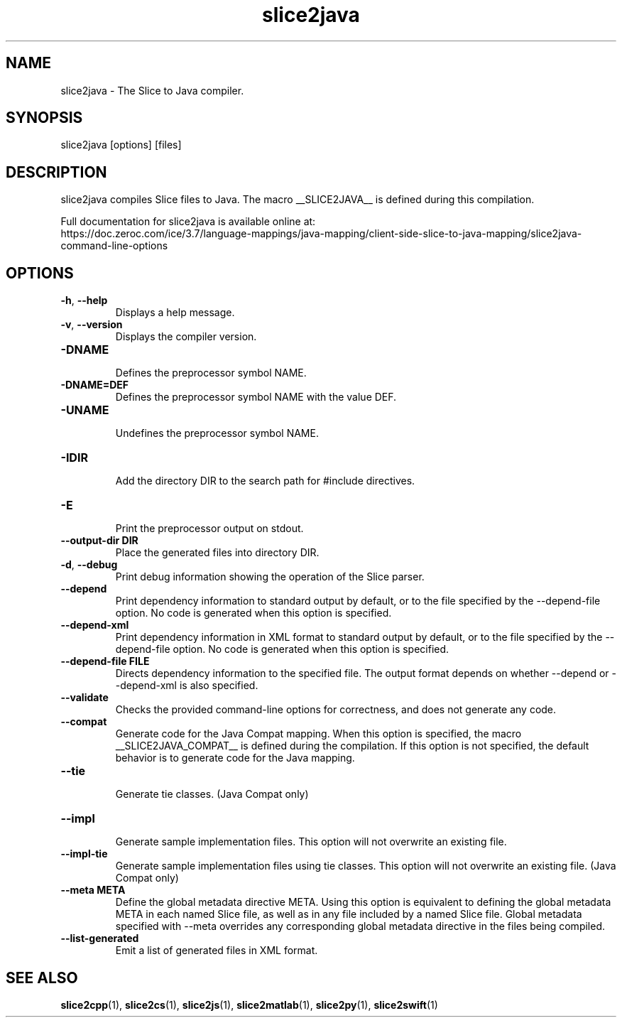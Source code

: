 .TH slice2java 1

.SH NAME

slice2java - The Slice to Java compiler.

.SH SYNOPSIS

slice2java [options] [files]

.SH DESCRIPTION

slice2java compiles Slice files to Java. The macro __SLICE2JAVA__
is defined during this compilation.

Full documentation for slice2java is available online at:
.br
https://doc.zeroc.com/ice/3.7/language-mappings/java-mapping/client-side-slice-to-java-mapping/slice2java-command-line-options

.SH OPTIONS

.TP
.BR \-h ", " \-\-help\fR
.br
Displays a help message.

.TP
.BR \-v ", " \-\-version\fR
Displays the compiler version.

.TP
.BR \-DNAME\fR
.br
Defines the preprocessor symbol NAME.

.TP
.BR \-DNAME=DEF\fR
.br
Defines the preprocessor symbol NAME with the value DEF.

.TP
.BR \-UNAME\fR
.br
Undefines the preprocessor symbol NAME.

.TP
.BR \-IDIR\fR
.br
Add the directory DIR to the search path for #include directives.

.TP
.BR \-E\fR
.br
Print the preprocessor output on stdout.

.TP
.BR \-\-output-dir " " DIR\fR
.br
Place the generated files into directory DIR.

.TP
.BR \-d ", " \-\-debug\fR
.br
Print debug information showing the operation of the Slice parser.

.TP
.BR \-\-depend\fR
.br
Print dependency information to standard output by default, or to the
file specified by the --depend-file option. No code is generated when
this option is specified.

.TP
.BR \-\-depend\-xml\fR
.br
Print dependency information in XML format to standard output by default,
or to the file specified by the --depend-file option. No code is generated
when this option is specified.

.TP
.BR \-\-depend\-file " " FILE\fR
.br
Directs dependency information to the specified file. The output
format depends on whether --depend or --depend-xml is also specified.

.TP
.BR \-\-validate\fR
.br
Checks the provided command-line options for correctness, and does not
generate any code.

.TP
.BR \-\-compat\fR
.br
Generate code for the Java Compat mapping. When this option is specified, the
macro __SLICE2JAVA_COMPAT__ is defined during the compilation. If this
option is not specified, the default behavior is to generate code for the
Java mapping.

.TP
.BR \-\-tie\fR
.br
Generate tie classes. (Java Compat only)

.TP
.BR \-\-impl\fR
.br
Generate sample implementation files. This option will not overwrite an
existing file.

.TP
.BR \-\-impl\-tie
.br
Generate sample implementation files using tie classes. This option will not
overwrite an existing file. (Java Compat only)

.TP
.BR \-\-meta " " META\fR
.br
Define the global metadata directive META. Using this option is equivalent to
defining the global metadata META in each named Slice file, as well as in any
file included by a named Slice file. Global metadata specified with --meta
overrides any corresponding global metadata directive in the files being
compiled.

.TP
.BR \-\-list\-generated\fR
.br
Emit a list of generated files in XML format.

.SH SEE ALSO

.BR slice2cpp (1),
.BR slice2cs (1),
.BR slice2js (1),
.BR slice2matlab (1),
.BR slice2py (1),
.BR slice2swift (1)
